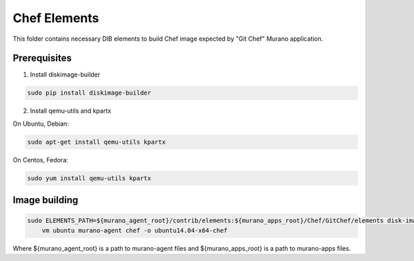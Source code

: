 Chef Elements
===============

This folder contains necessary DIB elements to build Chef image
expected by "Git Chef" Murano application.


Prerequisites
-------------

1. Install diskimage-builder

.. sourcecode:: bash

    sudo pip install diskimage-builder

2. Install qemu-utils and kpartx


On Ubuntu, Debian:

.. sourcecode:: bash

    sudo apt-get install qemu-utils kpartx

On Centos, Fedora:

.. sourcecode:: bash

    sudo yum install qemu-utils kpartx


Image building
--------------

.. sourcecode:: bash

    sudo ELEMENTS_PATH=${murano_agent_root}/contrib/elements:${murano_apps_root}/Chef/GitChef/elements disk-image-create \
        vm ubuntu murano-agent chef -o ubuntu14.04-x64-chef

Where ${murano_agent_root} is a path to murano-agent files
and ${murano_apps_root} is a path to murano-apps files.
